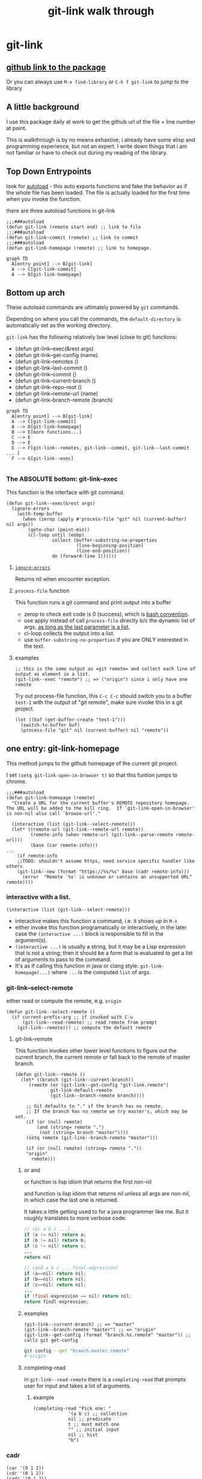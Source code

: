 #+title: git-link walk through

* git-link
** [[https://github.com/sshaw/git-link][github link to the package]]
Or you can always use =M-x find-library= or =C-h f git-link= to jump to the library
** A little background
I use this package daily at work to get the github url of the file + line number at point.

This is walkthrough is by no means exhastive, i already have some elisp and programming experience, but not an expert. I write down things that i am not familiar or have to check out during my reading of the library.
** Top Down Entrypoints
look for [[https://www.gnu.org/software/emacs/manual/html_node/elisp/Autoload.html][autoload]] -  this auto exports functions and fake the behavior as if the whole file has been loaded. The file is actually loaded for the first time when you invoke the function.

there are three  autoload functions in git-link
#+begin_src elisp
;;;###autoload
(defun git-link (remote start end) ;; link to file
;;;###autoload
(defun git-link-commit (remote) ;; link to commit
;;;###autoload
(defun git-link-homepage (remote) ;; link to homepage.
#+end_src

#+begin_src mermaid :file ./pngs/top-down.png
graph TD
  A[entry point] --> B[git-link]
  A --> C[git-link-commit]
  A --> D[git-link-homepage]
#+end_src

#+RESULTS:
[[file:./pngs/top-down.png]]

** Bottom up arch
These autoload commands are ultimately powered by =git= commands.

Depending on where you call the commands, the =default-directory= is automatically set as the working directory.

=git-link= has the following relatively low level (close to git) functions:

- (defun git-link--exec(&rest args)
- (defun git-link--get-config (name)
- (defun git-link--remotes ()
- (defun git-link--last-commit ()
- (defun git-link--commit ()
- (defun git-link--current-branch ()
- (defun git-link--repo-root ()
- (defun git-link--remote-url (name)
- (defun git-link--branch-remote (branch)

#+begin_src mermaid :file ./pngs/bottom-up.png
graph TD
  A[entry point] --> B[git-link]
  A --> C[git-link-commit]
  A --> D[git-link-homepage]
  B --> E[more functions...]
  C --> E
  D --> E
  E --> F[git-link--remotes, git-link--commit, git-link--last-commit ... ]
  F --> G[git-link--exec]

#+end_src

#+RESULTS:
[[file:./pngs/bottom-up.png]]


*** The ABSOLUTE bottom: git-link--exec
This function is the interface with git command.

#+begin_src elisp
(defun git-link--exec(&rest args)
  (ignore-errors
    (with-temp-buffer
      (when (zerop (apply #'process-file "git" nil (current-buffer) nil args))
        (goto-char (point-min))
        (cl-loop until (eobp)
                 collect (buffer-substring-no-properties
                          (line-beginning-position)
                          (line-end-position))
                 do (forward-line 1))))))
#+end_src

**** [[https://www.gnu.org/software/emacs/manual/html_node/elisp/Handling-Errors.html][=ignore-errors=]]
Returns nil when encounter exception.
**** =process-file= function
This function runs a git command and print output into a buffer

- zerop to check exit code is 0 (success), which is [[https://tldp.org/LDP/abs/html/exit-status.html][bash convention]].
- use apply instead of call =process-file= directly b/c the dynamic list of args, [[https://stackoverflow.com/questions/3862394/when-do-you-use-apply-and-when-funcall][as long as the last parameter is a list]].
- cl-loop collects the output into a list.
- use =buffer-substring-no-properties= if you are ONLY interested in the text.

**** examples
#+begin_src elisp
;; this is the same output as =git remote= and collect each line of output as element in a list.
(git-link--exec "remote") ;; => ("origin") since i only have one remote
#+end_src

Try out process-file function, this =C-c C-c= should switch you to a buffer =test-1= with the output of "git remote", make sure invoke this in a git project.
#+begin_src elisp
(let ((buf (get-buffer-create "test-1")))
  (switch-to-buffer buf)
  (process-file "git" nil (current-buffer) nil "remote"))
#+end_src

** one entry: git-link-homepage
This method jumps to the github homepage of the current git project.

I set =(setq git-link-open-in-browser t)= so that this funtion jumps to chrome.

#+begin_src elisp
;;;###autoload
(defun git-link-homepage (remote)
  "Create a URL for the current buffer's REMOTE repository homepage.
The URL will be added to the kill ring.  If `git-link-open-in-browser'
is non-nil also call `browse-url'."

  (interactive (list (git-link--select-remote)))
  (let* ((remote-url (git-link--remote-url remote))
         (remote-info (when remote-url (git-link--parse-remote remote-url)))
         (base (car remote-info)))
...
    (if remote-info
	;;TODO: shouldn't assume https, need service specific handler like others
	(git-link--new (format "https://%s/%s" base (cadr remote-info)))
      (error  "Remote `%s' is unknown or contains an unsupported URL" remote))))
#+end_src

*** interactive with a list.
#+begin_src elisp
(interactive (list (git-link--select-remote)))
#+end_src
- interactive makes this function a command, i.e. it shows up in =M-x=
- either invoke this function programatically or interactively, in the later case the =(interactive ...)= block is responsible to fill in the argument(s).
- =(interactive ...)= is usually a string, but it  may be a Lisp expression that is not a string; then it should be a form that is evaluated to get a list of arguments to pass to the command.
- It's as if calling this function in java or clang style: =git-link-homepage(...)= where =...= is the computed =list= of args.

*** git-link--select-remote
either read or compute the remote, e.g. =origin=
#+begin_src elisp
(defun git-link--select-remote ()
  (if current-prefix-arg ;; if invoked with C-u
      (git-link--read-remote) ;; read remote from prompt
    (git-link--remote))) ;; compute the default remote
#+end_src
**** git-link--remote
This function invokes other lower level functions to figure out the current branch, the current remote or fall back to the remote of master branch.
#+begin_src elisp
(defun git-link--remote ()
  (let* ((branch (git-link--current-branch))
	 (remote (or (git-link--get-config "git-link.remote")
		     git-link-default-remote
		     (git-link--branch-remote branch))))

    ;; Git defaults to "." if the branch has no remote.
    ;; If the branch has no remote we try master's, which may be set.
    (if (or (null remote)
	    (and (string= remote ".")
		 (not (string= branch "master"))))
	(setq remote (git-link--branch-remote "master")))

    (if (or (null remote) (string= remote "."))
	"origin"
      remote)))
#+end_src
***** or and
or function is lisp idiom that returns the first non-nil

and function is lisp idiom that returns nil unless all args are non-nil, in which case the last one is returned.

It takes a little getting used to for a java programmer like me. But it roughly translates to more verbose code:
#+begin_src java
// (or a b c ...)
if (a != nil) return a;
if (b != nil) return b;
if (c != nil) return c;
...
return nil

// (and a b c ... final-expression)
if (a==nil) return nil;
if (b==nil) return nil;
if (c==nil) return nil;
...
if (final-expression == nil) return nil;
return findl-expression;

#+end_src
***** examples
#+begin_src elisp
(git-link--current-branch) ;; => "master"
(git-link--branch-remote "master") ;; => "origin"
(git-link--get-config (format "branch.%s.remote" "master")) ;; calls git get-config
#+end_src

#+begin_src sh
git config --get "branch.master.remote"
# origin
#+end_src

***** completing-read
in =git-link--read-remote= there is a =completing-read= that prompts user for input and takes a lot of arguments.
****** example
#+begin_src elisp
(completing-read "Pick one: "
		     '(a b c) ;; collection
		     nil ;; predicate
		     t ;; must match one
		     "" ;; initial input
		     nil ;; hist
		     "b")
#+end_src

*** cadr
#+begin_src elisp
(car '(0 1 2))
(cdr '(0 1 2))
(cadr '(0 1 2))
#+end_src

*** git-link--new
there is a trick to use not error out on string that contains =%=
#+begin_src elisp
(message "test%20") ;; error
(message "test%%20") ;; single %
#+end_src

** git-link--handler
#+begin_src elisp
(defun git-link--handler (alist str)
  "For an ALIST whose `car' (a regexp) matches STR, return cadr.

The ALIST consists of (REGEXP FN) list elements.
Valid ALISTs are `git-link-remote-alist',`git-link-commit-remote-alist'.

For the first ALIST element whose REGEXP matches with STR, FN is
returned.

#+end_src

The code is relatively straightforward, but it's an interesting pattern enabled by function programming.

invocations of =git-link--handler=
#+begin_src elisp
(let ((handler (git-link--handler git-link-remote-alist (car remote-info)))))
(let ((handler (git-link--handler git-link-commit-remote-alist (car remote-info)))))
#+end_src

=git-link-remote-alist= and =git-link-commit-remote-alist= are two alist that has different dispatcher functions for different git hosting websites.

#+begin_src elisp
;; all these functions takes the same number of arguments, which are git concepts such as remote, commit, and line-numbers
(defcustom git-link-remote-alist
  '(("git.sr.ht" git-link-sourcehut)
    ("github" git-link-github)
    ("bitbucket" git-link-bitbucket)
    ("gitorious" git-link-gitorious)
    ("gitlab" git-link-gitlab)
    ("git\\.\\(sv\\|savannah\\)\\.gnu\\.org" git-link-savannah)
    ("visualstudio\\|azure" git-link-azure)
    ("sourcegraph" git-link-sourcegraph))

(defcustom git-link-commit-remote-alist
  '(("git.sr.ht" git-link-commit-github)
    ("github" git-link-commit-github)
    ("bitbucket" git-link-commit-bitbucket)
    ("gitorious" git-link-commit-gitorious)
    ("gitlab" git-link-commit-github)
    ("git\\.\\(sv\\|savannah\\)\\.gnu\\.org" git-link-commit-savannah)
    ("visualstudio\\|azure" git-link-commit-azure)
    ("sourcegraph" git-link-commit-sourcegraph))
#+end_src

by calling =(git-link--handler git-link-remote-alist "github")= we get =git-link-github= that given =hostname dirname filename branch commit line-start line-end= will return a git url we can jump to in browser.

** Fun Extension
A typical git workflow is to work on a local branch off =origin/develop=, commit, push then go to github to create a PR.

The following function helps me to create the PR or jump to existing PR of the current branch.

Note i only work on github so have no idea if this works on gitbucket or gitlab or ...

#+begin_src elisp
(require 'git-link)
(defun my/goto-github-pr (remote)
  "Create a url for current branch PR.
The URL will be added to the kill ring.  If `git-link-open-in-browser'
is non-nil also call `browse-url'."
  (interactive (list (git-link--select-remote)))
  (let* ((remote-url (git-link--remote-url remote))
         (remote-info (when remote-url (git-link--parse-remote remote-url)))
         (base (car remote-info))
         (branch (git-link--current-branch)))

    (if remote-info
	(git-link--new (format "https://%s/%s/pull/%s" base (cadr remote-info) branch))
      (error  "Remote `%s' is unknown or contains an unsupported URL" remote))))
#+end_src
Now i can commit, push with =magit= and =M-x my/goto-github-pr= to go to the PR in github

- if the PR already exist, the generated url lands in the PR.
- if the PR doesn't exist, it creates a url that leads to PR creation page. This works b/c a github feature that if you go to a url in the format "https://github.com/<org>/<repo>/pull/<branch-name>" it lands in a PR creation page if the PR doesn't exist.
